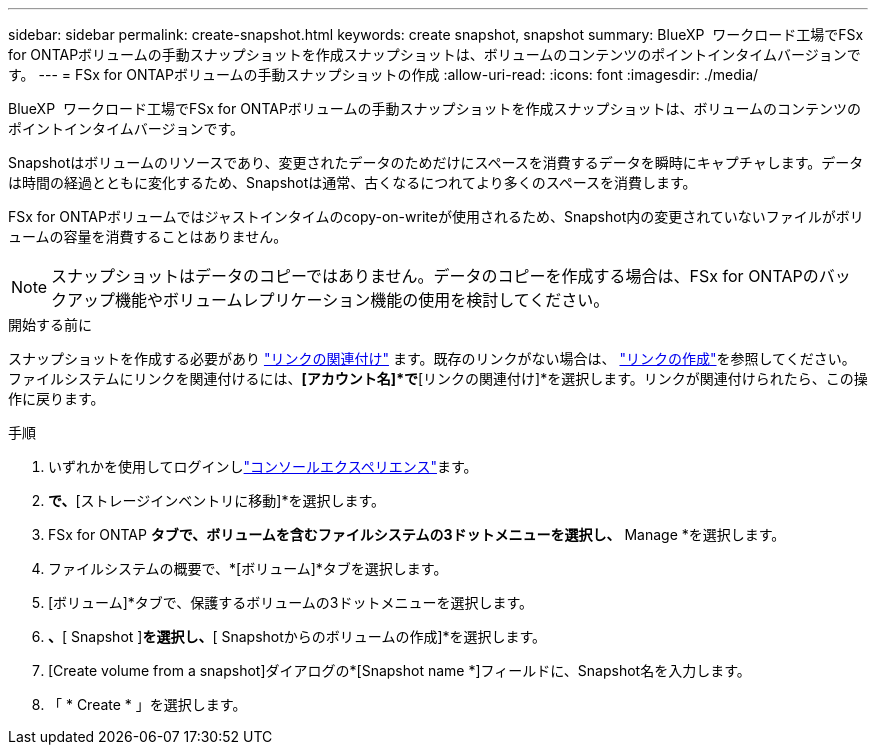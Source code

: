 ---
sidebar: sidebar 
permalink: create-snapshot.html 
keywords: create snapshot, snapshot 
summary: BlueXP  ワークロード工場でFSx for ONTAPボリュームの手動スナップショットを作成スナップショットは、ボリュームのコンテンツのポイントインタイムバージョンです。 
---
= FSx for ONTAPボリュームの手動スナップショットの作成
:allow-uri-read: 
:icons: font
:imagesdir: ./media/


[role="lead"]
BlueXP  ワークロード工場でFSx for ONTAPボリュームの手動スナップショットを作成スナップショットは、ボリュームのコンテンツのポイントインタイムバージョンです。

Snapshotはボリュームのリソースであり、変更されたデータのためだけにスペースを消費するデータを瞬時にキャプチャします。データは時間の経過とともに変化するため、Snapshotは通常、古くなるにつれてより多くのスペースを消費します。

FSx for ONTAPボリュームではジャストインタイムのcopy-on-writeが使用されるため、Snapshot内の変更されていないファイルがボリュームの容量を消費することはありません。


NOTE: スナップショットはデータのコピーではありません。データのコピーを作成する場合は、FSx for ONTAPのバックアップ機能やボリュームレプリケーション機能の使用を検討してください。

.開始する前に
スナップショットを作成する必要があり link:manage-links.html["リンクの関連付け"] ます。既存のリンクがない場合は、 link:create-link.html["リンクの作成"]を参照してください。ファイルシステムにリンクを関連付けるには、*[アカウント名]*で*[リンクの関連付け]*を選択します。リンクが関連付けられたら、この操作に戻ります。

.手順
. いずれかを使用してログインしlink:https://docs.netapp.com/us-en/workload-setup-admin/console-experiences.html["コンソールエクスペリエンス"^]ます。
. [ストレージ]*で、*[ストレージインベントリに移動]*を選択します。
. FSx for ONTAP *タブで、ボリュームを含むファイルシステムの3ドットメニューを選択し、* Manage *を選択します。
. ファイルシステムの概要で、*[ボリューム]*タブを選択します。
. [ボリューム]*タブで、保護するボリュームの3ドットメニューを選択します。
. [データ保護操作]*、*[ Snapshot ]*を選択し、*[ Snapshotからのボリュームの作成]*を選択します。
. [Create volume from a snapshot]ダイアログの*[Snapshot name *]フィールドに、Snapshot名を入力します。
. 「 * Create * 」を選択します。

